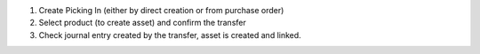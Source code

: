 1. Create Picking In (either by direct creation or from purchase order)
2. Select product (to create asset) and confirm the transfer
3. Check journal entry created by the transfer, asset is created and linked.
